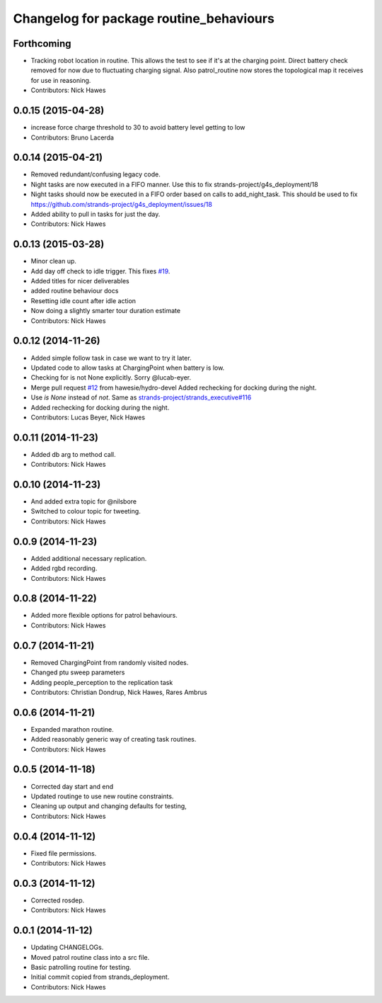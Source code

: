 ^^^^^^^^^^^^^^^^^^^^^^^^^^^^^^^^^^^^^^^^
Changelog for package routine_behaviours
^^^^^^^^^^^^^^^^^^^^^^^^^^^^^^^^^^^^^^^^

Forthcoming
-----------
* Tracking robot location in routine.
  This allows the test to see if it's at the charging point. Direct battery check removed for now due to fluctuating charging signal.
  Also patrol_routine now stores the topological map it receives for use in reasoning.
* Contributors: Nick Hawes

0.0.15 (2015-04-28)
-------------------
* increase force charge threshold to 30 to avoid battery level getting to low
* Contributors: Bruno Lacerda

0.0.14 (2015-04-21)
-------------------
* Removed redundant/confusing legacy code.
* Night tasks are now executed in a FIFO manner.
  Use this to fix strands-project/g4s_deployment/18
* Night tasks should now be executed in a FIFO order based on calls to add_night_task.
  This should be used to fix https://github.com/strands-project/g4s_deployment/issues/18
* Added ability to pull in tasks for just the day.
* Contributors: Nick Hawes

0.0.13 (2015-03-28)
-------------------
* Minor clean up.
* Add day off check to idle trigger.
  This fixes `#19 <https://github.com/strands-project/strands_executive_behaviours/issues/19>`_.
* Added titles for nicer deliverables
* added routine behaviour docs
* Resetting idle count after idle action
* Now doing a slightly smarter tour duration estimate
* Contributors: Nick Hawes

0.0.12 (2014-11-26)
-------------------
* Added simple follow task in case we want to try it later.
* Updated code to allow tasks at ChargingPoint when battery is low.
* Checking for is not None explicitly. Sorry @lucab-eyer.
* Merge pull request `#12 <https://github.com/strands-project/strands_executive_behaviours/issues/12>`_ from hawesie/hydro-devel
  Added rechecking for docking during the night.
* Use `is None` instead of `not`.
  Same as `strands-project/strands_executive#116 <https://github.com/strands-project/strands_executive/issues/116>`_
* Added rechecking for docking during the night.
* Contributors: Lucas Beyer, Nick Hawes

0.0.11 (2014-11-23)
-------------------
* Added db arg to method call.
* Contributors: Nick Hawes

0.0.10 (2014-11-23)
-------------------
* And added extra topic for @nilsbore
* Switched to colour topic for tweeting.
* Contributors: Nick Hawes

0.0.9 (2014-11-23)
------------------
* Added additional necessary replication.
* Added rgbd recording.
* Contributors: Nick Hawes

0.0.8 (2014-11-22)
------------------
* Added more flexible options for patrol behaviours.
* Contributors: Nick Hawes

0.0.7 (2014-11-21)
------------------
* Removed ChargingPoint from randomly visited nodes.
* Changed ptu sweep parameters
* Adding people_perception to the replication task
* Contributors: Christian Dondrup, Nick Hawes, Rares Ambrus

0.0.6 (2014-11-21)
------------------
* Expanded marathon routine.
* Added reasonably generic way of creating task routines.
* Contributors: Nick Hawes

0.0.5 (2014-11-18)
------------------
* Corrected day start and end
* Updated routinge to use new routine constraints.
* Cleaning up output and changing defaults for testing,
* Contributors: Nick Hawes

0.0.4 (2014-11-12)
------------------
* Fixed file permissions.
* Contributors: Nick Hawes

0.0.3 (2014-11-12)
------------------
* Corrected rosdep.
* Contributors: Nick Hawes

0.0.1 (2014-11-12)
------------------

* Updating CHANGELOGs.
* Moved patrol routine class into a src file.
* Basic patrolling routine for testing.
* Initial commit copied from strands_deployment.
* Contributors: Nick Hawes
